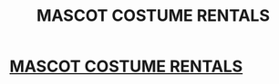 #+TITLE: MASCOT COSTUME RENTALS

* [[http://funfactoryparties.com][MASCOT COSTUME RENTALS]]
:PROPERTIES:
:Author: JustineDiggsj72
:Score: 1
:DateUnix: 1476487934.0
:DateShort: 2016-Oct-15
:END:
